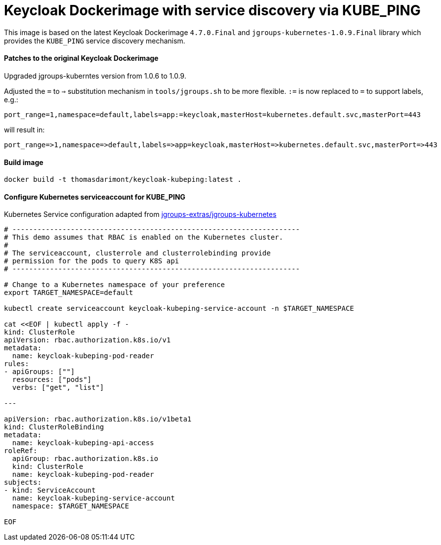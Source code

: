 = Keycloak Dockerimage with service discovery via KUBE_PING

This image is based on the latest Keycloak Dockerimage `4.7.0.Final` 
and `jgroups-kubernetes-1.0.9.Final` library which provides the `KUBE_PING`
service discovery mechanism.

==== Patches to the original Keycloak Dockerimage

Upgraded jgroups-kuberntes version from 1.0.6 to 1.0.9.

Adjusted the `=` to `=>` substitution mechanism in `tools/jgroups.sh` to be more flexible.
`:=` is now replaced to `=` to support labels, e.g.:

[source]
-----
port_range=1,namespace=default,labels=app:=keycloak,masterHost=kubernetes.default.svc,masterPort=443
-----

will result in:

[source]
-----
port_range=>1,namespace=>default,labels=>app=keycloak,masterHost=>kubernetes.default.svc,masterPort=>443
-----

==== Build image
[source,bash]
-----
docker build -t thomasdarimont/keycloak-kubeping:latest .
-----

==== Configure Kubernetes serviceaccount for KUBE_PING

Kubernetes Service configuration adapted from https://github.com/jgroups-extras/jgroups-kubernetes/tree/master[jgroups-extras/jgroups-kubernetes^]

[source,bash]
-----
# ---------------------------------------------------------------------
# This demo assumes that RBAC is enabled on the Kubernetes cluster.
#
# The serviceaccount, clusterrole and clusterrolebinding provide
# permission for the pods to query K8S api
# ---------------------------------------------------------------------

# Change to a Kubernetes namespace of your preference
export TARGET_NAMESPACE=default

kubectl create serviceaccount keycloak-kubeping-service-account -n $TARGET_NAMESPACE

cat <<EOF | kubectl apply -f -
kind: ClusterRole
apiVersion: rbac.authorization.k8s.io/v1
metadata:
  name: keycloak-kubeping-pod-reader
rules:
- apiGroups: [""]
  resources: ["pods"]
  verbs: ["get", "list"]

---

apiVersion: rbac.authorization.k8s.io/v1beta1
kind: ClusterRoleBinding
metadata:
  name: keycloak-kubeping-api-access
roleRef:
  apiGroup: rbac.authorization.k8s.io
  kind: ClusterRole
  name: keycloak-kubeping-pod-reader
subjects:
- kind: ServiceAccount
  name: keycloak-kubeping-service-account
  namespace: $TARGET_NAMESPACE

EOF
-----